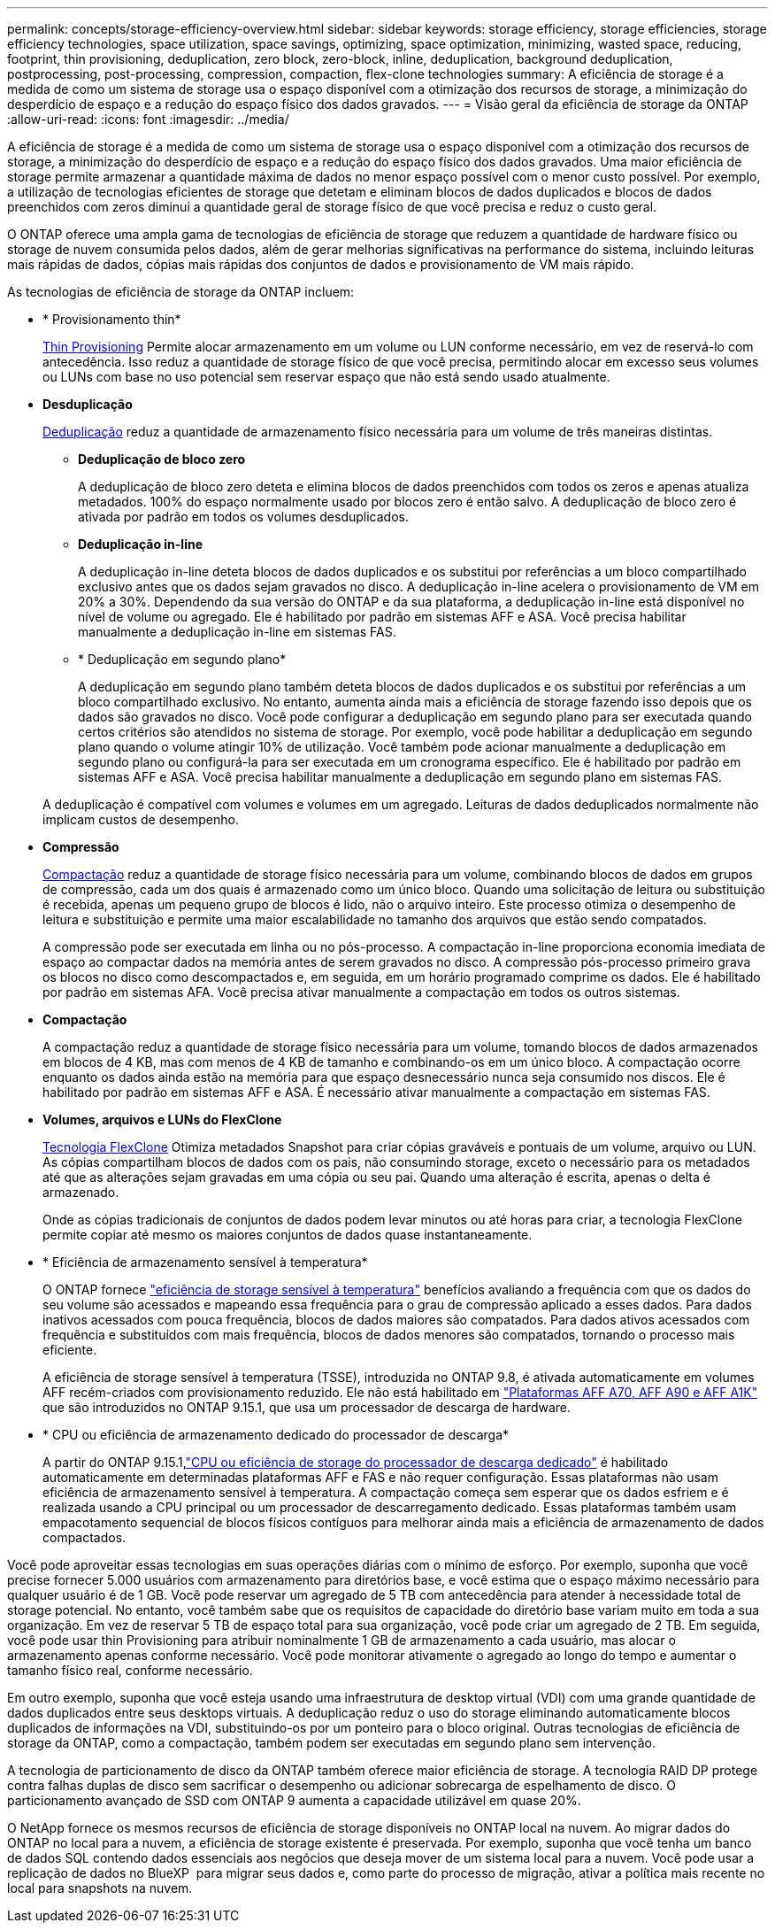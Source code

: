 ---
permalink: concepts/storage-efficiency-overview.html 
sidebar: sidebar 
keywords: storage efficiency, storage efficiencies, storage efficiency technologies, space utilization, space savings, optimizing, space optimization, minimizing, wasted space, reducing, footprint, thin provisioning, deduplication, zero block, zero-block, inline, deduplication, background deduplication, postprocessing, post-processing, compression, compaction, flex-clone technologies 
summary: A eficiência de storage é a medida de como um sistema de storage usa o espaço disponível com a otimização dos recursos de storage, a minimização do desperdício de espaço e a redução do espaço físico dos dados gravados. 
---
= Visão geral da eficiência de storage da ONTAP
:allow-uri-read: 
:icons: font
:imagesdir: ../media/


[role="lead"]
A eficiência de storage é a medida de como um sistema de storage usa o espaço disponível com a otimização dos recursos de storage, a minimização do desperdício de espaço e a redução do espaço físico dos dados gravados. Uma maior eficiência de storage permite armazenar a quantidade máxima de dados no menor espaço possível com o menor custo possível. Por exemplo, a utilização de tecnologias eficientes de storage que detetam e eliminam blocos de dados duplicados e blocos de dados preenchidos com zeros diminui a quantidade geral de storage físico de que você precisa e reduz o custo geral.

O ONTAP oferece uma ampla gama de tecnologias de eficiência de storage que reduzem a quantidade de hardware físico ou storage de nuvem consumida pelos dados, além de gerar melhorias significativas na performance do sistema, incluindo leituras mais rápidas de dados, cópias mais rápidas dos conjuntos de dados e provisionamento de VM mais rápido.

.As tecnologias de eficiência de storage da ONTAP incluem:
* * Provisionamento thin*
+
xref:thin-provisioning-concept.html[Thin Provisioning] Permite alocar armazenamento em um volume ou LUN conforme necessário, em vez de reservá-lo com antecedência. Isso reduz a quantidade de storage físico de que você precisa, permitindo alocar em excesso seus volumes ou LUNs com base no uso potencial sem reservar espaço que não está sendo usado atualmente.

* *Desduplicação*
+
xref:deduplication-concept.html[Deduplicação] reduz a quantidade de armazenamento físico necessária para um volume de três maneiras distintas.

+
** *Deduplicação de bloco zero*
+
A deduplicação de bloco zero deteta e elimina blocos de dados preenchidos com todos os zeros e apenas atualiza metadados. 100% do espaço normalmente usado por blocos zero é então salvo. A deduplicação de bloco zero é ativada por padrão em todos os volumes desduplicados.

** *Deduplicação in-line*
+
A deduplicação in-line deteta blocos de dados duplicados e os substitui por referências a um bloco compartilhado exclusivo antes que os dados sejam gravados no disco. A deduplicação in-line acelera o provisionamento de VM em 20% a 30%. Dependendo da sua versão do ONTAP e da sua plataforma, a deduplicação in-line está disponível no nível de volume ou agregado. Ele é habilitado por padrão em sistemas AFF e ASA. Você precisa habilitar manualmente a deduplicação in-line em sistemas FAS.

** * Deduplicação em segundo plano*
+
A deduplicação em segundo plano também deteta blocos de dados duplicados e os substitui por referências a um bloco compartilhado exclusivo. No entanto, aumenta ainda mais a eficiência de storage fazendo isso depois que os dados são gravados no disco. Você pode configurar a deduplicação em segundo plano para ser executada quando certos critérios são atendidos no sistema de storage. Por exemplo, você pode habilitar a deduplicação em segundo plano quando o volume atingir 10% de utilização. Você também pode acionar manualmente a deduplicação em segundo plano ou configurá-la para ser executada em um cronograma específico. Ele é habilitado por padrão em sistemas AFF e ASA. Você precisa habilitar manualmente a deduplicação em segundo plano em sistemas FAS.



+
A deduplicação é compatível com volumes e volumes em um agregado. Leituras de dados deduplicados normalmente não implicam custos de desempenho.

* *Compressão*
+
xref:compression-concept.html[Compactação] reduz a quantidade de storage físico necessária para um volume, combinando blocos de dados em grupos de compressão, cada um dos quais é armazenado como um único bloco. Quando uma solicitação de leitura ou substituição é recebida, apenas um pequeno grupo de blocos é lido, não o arquivo inteiro. Este processo otimiza o desempenho de leitura e substituição e permite uma maior escalabilidade no tamanho dos arquivos que estão sendo compatados.

+
A compressão pode ser executada em linha ou no pós-processo. A compactação in-line proporciona economia imediata de espaço ao compactar dados na memória antes de serem gravados no disco. A compressão pós-processo primeiro grava os blocos no disco como descompactados e, em seguida, em um horário programado comprime os dados. Ele é habilitado por padrão em sistemas AFA. Você precisa ativar manualmente a compactação em todos os outros sistemas.

* *Compactação*
+
A compactação reduz a quantidade de storage físico necessária para um volume, tomando blocos de dados armazenados em blocos de 4 KB, mas com menos de 4 KB de tamanho e combinando-os em um único bloco. A compactação ocorre enquanto os dados ainda estão na memória para que espaço desnecessário nunca seja consumido nos discos. Ele é habilitado por padrão em sistemas AFF e ASA. É necessário ativar manualmente a compactação em sistemas FAS.

* *Volumes, arquivos e LUNs do FlexClone*
+
xref:flexclone-volumes-files-luns-concept.html[Tecnologia FlexClone] Otimiza metadados Snapshot para criar cópias graváveis e pontuais de um volume, arquivo ou LUN. As cópias compartilham blocos de dados com os pais, não consumindo storage, exceto o necessário para os metadados até que as alterações sejam gravadas em uma cópia ou seu pai. Quando uma alteração é escrita, apenas o delta é armazenado.

+
Onde as cópias tradicionais de conjuntos de dados podem levar minutos ou até horas para criar, a tecnologia FlexClone permite copiar até mesmo os maiores conjuntos de dados quase instantaneamente.

* * Eficiência de armazenamento sensível à temperatura*
+
O ONTAP fornece link:../volumes/enable-temperature-sensitive-efficiency-concept.html["eficiência de storage sensível à temperatura"] benefícios avaliando a frequência com que os dados do seu volume são acessados e mapeando essa frequência para o grau de compressão aplicado a esses dados. Para dados inativos acessados com pouca frequência, blocos de dados maiores são compatados. Para dados ativos acessados com frequência e substituídos com mais frequência, blocos de dados menores são compatados, tornando o processo mais eficiente.

+
A eficiência de storage sensível à temperatura (TSSE), introduzida no ONTAP 9.8, é ativada automaticamente em volumes AFF recém-criados com provisionamento reduzido. Ele não está habilitado em link:builtin-storage-efficiency-concept.html["Plataformas AFF A70, AFF A90 e AFF A1K"] que são introduzidos no ONTAP 9.15.1, que usa um processador de descarga de hardware.

* * CPU ou eficiência de armazenamento dedicado do processador de descarga*
+
A partir do ONTAP 9.15.1,link:builtin-storage-efficiency-concept.html["CPU ou eficiência de storage do processador de descarga dedicado"] é habilitado automaticamente em determinadas plataformas AFF e FAS e não requer configuração.  Essas plataformas não usam eficiência de armazenamento sensível à temperatura.  A compactação começa sem esperar que os dados esfriem e é realizada usando a CPU principal ou um processador de descarregamento dedicado.  Essas plataformas também usam empacotamento sequencial de blocos físicos contíguos para melhorar ainda mais a eficiência de armazenamento de dados compactados.



Você pode aproveitar essas tecnologias em suas operações diárias com o mínimo de esforço. Por exemplo, suponha que você precise fornecer 5.000 usuários com armazenamento para diretórios base, e você estima que o espaço máximo necessário para qualquer usuário é de 1 GB. Você pode reservar um agregado de 5 TB com antecedência para atender à necessidade total de storage potencial. No entanto, você também sabe que os requisitos de capacidade do diretório base variam muito em toda a sua organização. Em vez de reservar 5 TB de espaço total para sua organização, você pode criar um agregado de 2 TB. Em seguida, você pode usar thin Provisioning para atribuir nominalmente 1 GB de armazenamento a cada usuário, mas alocar o armazenamento apenas conforme necessário. Você pode monitorar ativamente o agregado ao longo do tempo e aumentar o tamanho físico real, conforme necessário.

Em outro exemplo, suponha que você esteja usando uma infraestrutura de desktop virtual (VDI) com uma grande quantidade de dados duplicados entre seus desktops virtuais. A deduplicação reduz o uso do storage eliminando automaticamente blocos duplicados de informações na VDI, substituindo-os por um ponteiro para o bloco original. Outras tecnologias de eficiência de storage da ONTAP, como a compactação, também podem ser executadas em segundo plano sem intervenção.

A tecnologia de particionamento de disco da ONTAP também oferece maior eficiência de storage. A tecnologia RAID DP protege contra falhas duplas de disco sem sacrificar o desempenho ou adicionar sobrecarga de espelhamento de disco. O particionamento avançado de SSD com ONTAP 9 aumenta a capacidade utilizável em quase 20%.

O NetApp fornece os mesmos recursos de eficiência de storage disponíveis no ONTAP local na nuvem. Ao migrar dados do ONTAP no local para a nuvem, a eficiência de storage existente é preservada. Por exemplo, suponha que você tenha um banco de dados SQL contendo dados essenciais aos negócios que deseja mover de um sistema local para a nuvem. Você pode usar a replicação de dados no BlueXP  para migrar seus dados e, como parte do processo de migração, ativar a política mais recente no local para snapshots na nuvem.

